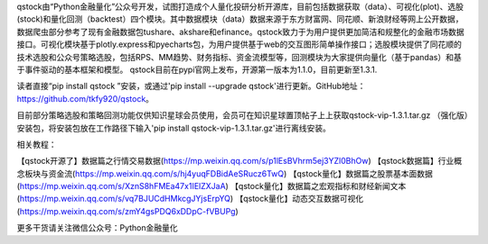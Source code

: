 qstock由“Python金融量化”公众号开发，试图打造成个人量化投研分析开源库，目前包括数据获取（data）、可视化(plot)、选股(stock)和量化回测（backtest）四个模块。其中数据模块（data）数据来源于东方财富网、同花顺、新浪财经等网上公开数据，数据爬虫部分参考了现有金融数据包tushare、akshare和efinance。qstock致力于为用户提供更加简洁和规整化的金融市场数据接口。可视化模块基于plotly.express和pyecharts包，为用户提供基于web的交互图形简单操作接口；选股模块提供了同花顺的技术选股和公众号策略选股，包括RPS、MM趋势、财务指标、资金流模型等，回测模块为大家提供向量化（基于pandas）和基于事件驱动的基本框架和模型。
qstock目前在pypi官网上发布，开源第一版本为1.1.0，目前更新至1.3.1.

读者直接“pip install qstock ”安装，或通过'pip install --upgrade qstock'进行更新。GitHub地址：https://github.com/tkfy920/qstock。

目前部分策略选股和策略回测功能仅供知识星球会员使用，会员可在知识星球置顶帖子上上获取qstock-vip-1.3.1.tar.gz （强化版）安装包，将安装包放在工作路径下输入'pip install qstock-vip-1.3.1.tar.gz'进行离线安装。

相关教程：

【qstock开源了】数据篇之行情交易数据(https://mp.weixin.qq.com/s/p1lEsBVhrm5ej3YZl0BhOw)
【qstock数据篇】行业概念板块与资金流(https://mp.weixin.qq.com/s/hj4yuqFDBidAeSRucz6TwQ)
【qstock量化】数据篇之股票基本面数据(https://mp.weixin.qq.com/s/XznS8hFMEa47x1IElZXJaA)
【qstock量化】数据篇之宏观指标和财经新闻文本(https://mp.weixin.qq.com/s/vq7BJUCdHMkcgJYjsErpYQ)
【qstock量化】动态交互数据可视化(https://mp.weixin.qq.com/s/zmY4gsPDQ6xDDpC-fVBUPg)
        
更多干货请关注微信公众号：Python金融量化